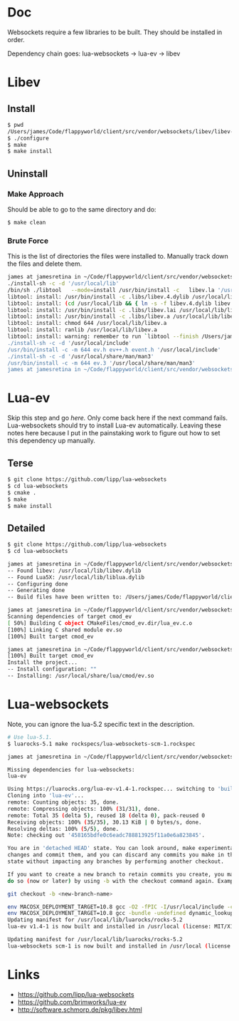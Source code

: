 * Doc
  Websockets require a few libraries to be built.
  They should be installed in order.

  Dependency chain goes:
  lua-websockets -> lua-ev -> libev
* Libev
** Install
   #+begin_src sh :tangle yes
   $ pwd
   /Users/james/Code/flappyworld/client/src/vendor/websockets/libev/libev-4.24
   $ ./configure
   $ make
   $ make install
   #+end_src
** Uninstall
*** Make Approach
    Should be able to go to the same directory and do:
    #+begin_src sh :tangle yes
    $ make clean
    #+end_src
*** Brute Force
    This is the list of directories the files were installed to.
    Manually track down the files and delete them.
    #+begin_src sh :tangle yes
   james at jamesretina in ~/Code/flappyworld/client/src/vendor/websockets/libev/libev-4.24 on master make install
   ./install-sh -c -d '/usr/local/lib'
   /bin/sh ./libtool   --mode=install /usr/bin/install -c   libev.la '/usr/local/lib'
   libtool: install: /usr/bin/install -c .libs/libev.4.dylib /usr/local/lib/libev.4.dylib
   libtool: install: (cd /usr/local/lib && { ln -s -f libev.4.dylib libev.dylib || { rm -f libev.dylib && ln -s libev.4.dylib libev.dylib; }; })
   libtool: install: /usr/bin/install -c .libs/libev.lai /usr/local/lib/libev.la
   libtool: install: /usr/bin/install -c .libs/libev.a /usr/local/lib/libev.a
   libtool: install: chmod 644 /usr/local/lib/libev.a
   libtool: install: ranlib /usr/local/lib/libev.a
   libtool: install: warning: remember to run `libtool --finish /Users/james/Code/flappyworld/client/vendor/libev/lib'
   ./install-sh -c -d '/usr/local/include'
   /usr/bin/install -c -m 644 ev.h ev++.h event.h '/usr/local/include'
   ./install-sh -c -d '/usr/local/share/man/man3'
   /usr/bin/install -c -m 644 ev.3 '/usr/local/share/man/man3'
   james at jamesretina in ~/Code/flappyworld/client/src/vendor/websockets/libev/libev-4.24 on master
    #+end_src
* Lua-ev
  Skip this step and go [[*Lua-websockets][here.]] Only come back here if the next command fails.
  Lua-websockets should try to install Lua-ev automatically.
  Leaving these notes here because I put in the painstaking work to figure out how to set
  this dependency up manually.
** Terse
   # Make sure libev is installed first.
   #+begin_src sh :tangle yes
   $ git clone https://github.com/lipp/lua-websockets
   $ cd lua-websockets
   $ cmake .
   $ make
   $ make install
   #+end_src
** Detailed
   # Make sure libev is installed first.
   #+begin_src sh :tangle yes
   $ git clone https://github.com/lipp/lua-websockets
   $ cd lua-websockets

   james at jamesretina in ~/Code/flappyworld/client/src/vendor/websockets/lua-ev on master cmake .
   -- Found libev: /usr/local/lib/libev.dylib
   -- Found Lua5X: /usr/local/lib/liblua.dylib
   -- Configuring done
   -- Generating done
   -- Build files have been written to: /Users/james/Code/flappyworld/client/src/vendor/websockets/lua-ev

   james at jamesretina in ~/Code/flappyworld/client/src/vendor/websockets/lua-ev on master make
   Scanning dependencies of target cmod_ev
   [ 50%] Building C object CMakeFiles/cmod_ev.dir/lua_ev.c.o
   [100%] Linking C shared module ev.so
   [100%] Built target cmod_ev

   james at jamesretina in ~/Code/flappyworld/client/src/vendor/websockets/lua-ev on master make install
   [100%] Built target cmod_ev
   Install the project...
   -- Install configuration: ""
   -- Installing: /usr/local/share/lua/cmod/ev.so
   #+end_src
* Lua-websockets
  Note, you can ignore the lua-5.2 specific text in the description.
  #+begin_src sh :tangle yes
  # Use lua-5.1.
  $ luarocks-5.1 make rockspecs/lua-websockets-scm-1.rockspec
  #+end_src

  #+begin_src sh :tangle yes
  james at jamesretina in ~/Code/flappyworld/client/src/vendor/websockets/lua-websockets on master luarocks make rockspecs/lua-websockets-scm-1.rockspec

  Missing dependencies for lua-websockets:
  lua-ev

  Using https://luarocks.org/lua-ev-v1.4-1.rockspec... switching to 'build' mode
  Cloning into 'lua-ev'...
  remote: Counting objects: 35, done.
  remote: Compressing objects: 100% (31/31), done.
  remote: Total 35 (delta 5), reused 18 (delta 0), pack-reused 0
  Receiving objects: 100% (35/35), 30.13 KiB | 0 bytes/s, done.
  Resolving deltas: 100% (5/5), done.
  Note: checking out '458165bdfe0c6eadc788813925f11a0e6a823845'.

  You are in 'detached HEAD' state. You can look around, make experimental
  changes and commit them, and you can discard any commits you make in this
  state without impacting any branches by performing another checkout.

  If you want to create a new branch to retain commits you create, you may
  do so (now or later) by using -b with the checkout command again. Example:

  git checkout -b <new-branch-name>

  env MACOSX_DEPLOYMENT_TARGET=10.8 gcc -O2 -fPIC -I/usr/local/include -c lua_ev.c -o lua_ev.o
  env MACOSX_DEPLOYMENT_TARGET=10.8 gcc -bundle -undefined dynamic_lookup -all_load -o ev.so -L/usr/local/lib lua_ev.o -lev
  Updating manifest for /usr/local/lib/luarocks/rocks-5.2
  lua-ev v1.4-1 is now built and installed in /usr/local (license: MIT/X11)

  Updating manifest for /usr/local/lib/luarocks/rocks-5.2
  lua-websockets scm-1 is now built and installed in /usr/local (license: MIT/X11)
  #+end_src
* Links
  - https://github.com/lipp/lua-websockets
  - https://github.com/brimworks/lua-ev
  - http://software.schmorp.de/pkg/libev.html
